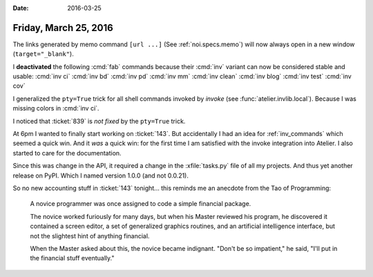 :date: 2016-03-25

======================
Friday, March 25, 2016
======================

The links generated by memo command ``[url ...]`` (See
:ref:`noi.specs.memo`) will now always open in a new window
(``target="_blank"``).

I **deactivated** the following :cmd:`fab` commands because their
:cmd:`inv` variant can now be considered stable and usable:
:cmd:`inv ci`
:cmd:`inv bd`
:cmd:`inv pd`
:cmd:`inv mm`
:cmd:`inv clean`
:cmd:`inv blog`
:cmd:`inv test`
:cmd:`inv cov`

I generalized the ``pty=True`` trick for all shell commands invoked by
*invoke* (see :func:`atelier.invlib.local`).  Because I was missing
colors in :cmd:`inv ci`.

I noticed that :ticket:`839` is *not fixed* by the ``pty=True`` trick.

.. raw:: html

  I added an RSS stream for my blog:
  <a type="application/rss+xml" href="http://luc.lino-framework.org/rss.xml"><img src="http://luc.lino-framework.org/_static/feed-icon-16.gif" title="RSS feed"/></a>

At 6pm I wanted to finally start working on :ticket:`143`. But
accidentally I had an idea for :ref:`inv_commands` which seemed a
quick win.  And it *was* a quick win: for the first time I am
satisfied with the invoke integration into Atelier.  I also started to
care for the documentation.

Since this was change in the API, it required a change in the
:xfile:`tasks.py` file of all my projects.  And thus yet another
release on PyPI.  Which I named version 1.0.0 (and not 0.0.21).

So no new accounting stuff in :ticket:`143` tonight... this reminds me
an anecdote from the Tao of Programming:

    A novice programmer was once assigned to code a simple financial
    package.

    The novice worked furiously for many days, but when his Master
    reviewed his program, he discovered it contained a screen editor, a
    set of generalized graphics routines, and an artificial intelligence
    interface, but not the slightest hint of anything financial.

    When the Master asked about this, the novice became indignant. "Don't
    be so impatient," he said, "I'll put in the financial stuff
    eventually."
